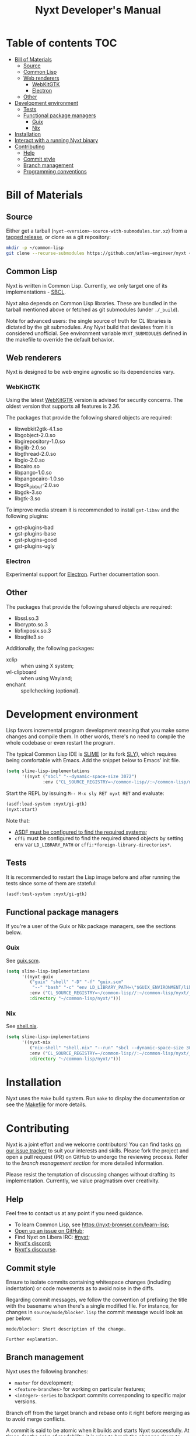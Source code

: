 #+TITLE: Nyxt Developer's Manual

# Install org-make-toc so the TOC below will be automatically generated.
# https://github.com/alphapapa/org-make-toc
* Table of contents                                                     :TOC:
:PROPERTIES:
:TOC:      :include all :ignore this
:END:
:CONTENTS:
- [[#bill-of-materials][Bill of Materials]]
  - [[#source][Source]]
  - [[#common-lisp][Common Lisp]]
  - [[#web-renderers][Web renderers]]
    - [[#webkitgtk][WebKitGTK]]
    - [[#electron][Electron]]
  - [[#other][Other]]
- [[#development-environment][Development environment]]
  - [[#tests][Tests]]
  - [[#functional-package-managers][Functional package managers]]
    - [[#guix][Guix]]
    - [[#nix][Nix]]
- [[#installation][Installation]]
- [[#interact-with-a-running-nyxt-binary][Interact with a running Nyxt binary]]
- [[#contributing][Contributing]]
  - [[#help][Help]]
  - [[#commit-style][Commit style]]
  - [[#branch-management][Branch management]]
  - [[#programming-conventions][Programming conventions]]
:END:

* Bill of Materials
** Source

Either get a tarball (=nyxt-<version>-source-with-submodules.tar.xz=) from a
[[https://github.com/atlas-engineer/nyxt/releases][tagged release]], or clone as a git repository:

#+begin_src sh
mkdir -p ~/common-lisp
git clone --recurse-submodules https://github.com/atlas-engineer/nyxt ~/common-lisp/nyxt
#+end_src

** Common Lisp

Nyxt is written in Common Lisp.  Currently, we only target one of its
implementations - [[http://www.sbcl.org/][SBCL]].

Nyxt also depends on Common Lisp libraries.  These are bundled in the tarball
mentioned above or fetched as git submodules (under =./_build=).

Note for advanced users: the single source of truth for CL libraries is dictated
by the git submodules.  Any Nyxt build that deviates from it is considered
unofficial.  See environment variable =NYXT_SUBMODULES= defined in the makefile
to override the default behavior.

** Web renderers

Nyxt is designed to be web engine agnostic so its dependencies vary.

*** WebKitGTK

Using the latest [[https://webkitgtk.org][WebKitGTK]] version is advised for security concerns.  The oldest
version that supports all features is 2.36.

The packages that provide the following shared objects are required:

- libwebkit2gtk-4.1.so
- libgobject-2.0.so
- libgirepository-1.0.so
- libglib-2.0.so
- libgthread-2.0.so
- libgio-2.0.so
- libcairo.so
- libpango-1.0.so
- libpangocairo-1.0.so
- libgdk_pixbuf-2.0.so
- libgdk-3.so
- libgtk-3.so

To improve media stream it is recommended to install =gst-libav= and the
following plugins:

- gst-plugins-bad
- gst-plugins-base
- gst-plugins-good
- gst-plugins-ugly

*** Electron

Experimental support for [[https://www.electronjs.org/][Electron]].  Further documentation soon.

** Other

The packages that provide the following shared objects are required:

- libssl.so.3
- libcrypto.so.3
- libfixposix.so.3
- libsqlite3.so

Additionally, the following packages:

- xclip :: when using X system;
- wl-clipboard :: when using Wayland;
- enchant :: spellchecking (optional).

* Development environment

Lisp favors incremental program development meaning that you make some changes
and compile them.  In other words, there's no need to compile the whole codebase
or even restart the program.

The typical Common Lisp IDE is [[https://github.com/slime/slime][SLIME]] (or its fork [[https://github.com/joaotavora/sly][SLY]]), which requires being
comfortable with Emacs.  Add the snippet below to Emacs' init file.

#+begin_src emacs-lisp
(setq slime-lisp-implementations
      '((nyxt ("sbcl" "--dynamic-space-size 3072")
              :env ("CL_SOURCE_REGISTRY=~/common-lisp//:~/common-lisp/nyxt/_build//"))))
#+end_src

Start the REPL by issuing =M-- M-x sly RET nyxt RET= and evaluate:

#+begin_src lisp
(asdf:load-system :nyxt/gi-gtk)
(nyxt:start)
#+end_src

Note that:

- [[https://asdf.common-lisp.dev/asdf/Configuring-ASDF-to-find-your-systems.html][ASDF must be configured to find the required systems]];
- =cffi= must be configured to find the required shared objects by setting env
  var =LD_LIBRARY_PATH= or =cffi:*foreign-library-directories*=.

** Tests

It is recommended to restart the Lisp image before and after running the tests
since some of them are stateful:

#+begin_src lisp
(asdf:test-system :nyxt/gi-gtk)
#+end_src

** Functional package managers

If you're a user of the Guix or Nix package managers, see the sections below.

*** Guix

See [[file:~/common-lisp/nyxt/guix.scm][guix.scm]].

#+begin_src emacs-lisp
(setq slime-lisp-implementations
      '((nyxt-guix
         ("guix" "shell" "-D" "-f" "guix.scm"
          "--" "bash" "-c" "env LD_LIBRARY_PATH=\"$GUIX_ENVIRONMENT/lib\" sbcl")
         :env ("CL_SOURCE_REGISTRY=~/common-lisp//:~/common-lisp/nyxt/_build//")
         :directory "~/common-lisp/nyxt/")))
#+end_src

*** Nix

See [[file:~/common-lisp/nyxt/shell.nix][shell.nix]].

#+begin_src emacs-lisp
(setq slime-lisp-implementations
      '((nyxt-nix
         ("nix-shell" "shell.nix" "--run" "sbcl --dynamic-space-size 3072")
         :env ("CL_SOURCE_REGISTRY=~/common-lisp//:~/common-lisp/nyxt/_build//")
         :directory "~/common-lisp/nyxt/")))
#+end_src

* Installation

Nyxt uses the =Make= build system.  Run =make= to display the documentation or
see the [[../makefile][Makefile]] for more details.

* Contributing

Nyxt is a joint effort and we welcome contributors!  You can find tasks [[https://github.com/atlas-engineer/nyxt/issues?q=is%3Aissue+is%3Aopen+label%3Agood-first-issue][on our
issue tracker]] to suit your interests and skills.  Please fork the project and
open a pull request (PR) on GitHub to undergo the reviewing process.  Refer to
the [[*Branch management][branch management section]] for more detailed information.

Please resist the temptation of discussing changes without drafting its
implementation.  Currently, we value pragmatism over creativity.

** Help

Feel free to contact us at any point if you need guidance.

- To learn Common Lisp, see [[https://nyxt-browser.com/learn-lisp]];
- [[https://github.com/atlas-engineer/nyxt/issues][Open up an issue on GitHub]];
- Find Nyxt on Libera IRC: [[https://kiwiirc.com/nextclient/irc.libera.chat/nyxt][#nyxt]];
- [[https://discord.com/channels/1178074327309099069/1178074327309099072][Nyxt's discord]];
- [[https://discourse.atlas.engineer/][Nyxt's discourse]].

** Commit style

Ensure to isolate commits containing whitespace changes (including indentation)
or code movements as to avoid noise in the diffs.

Regarding commit messages, we follow the convention of prefixing the title with
the basename when there's a single modified file.  For instance, for changes in
=source/mode/blocker.lisp= the commit message would look as per below:

#+begin_example
mode/blocker: Short description of the change.

Further explanation.
#+end_example

** Branch management

Nyxt uses the following branches:

- =master= for development;
- =<feature-branches>= for working on particular features;
- =<integer>-series= to backport commits corresponding to specific major
  versions.

Branch off from the target branch and rebase onto it right before merging as to
avoid merge conflicts.

A commit is said to be atomic when it builds and starts Nyxt successfully.  At
times, for the sake of readability, it is wise to break the changes down to
smaller non-atomic commits.  In that case, a merge commit is required (use merge
option =no-ff=).  This guarantees that running =git bisect= with option
=--first-parent= only picks atomic commits, which streamlines the process.

Those with commit access may push trivial changes directly to the target branch.

** Programming conventions

The usual style guides by [[https://www.cs.umd.edu/~nau/cmsc421/norvig-lisp-style.pdf][Norvig & Pitman's Tutorial on Good Lisp Programming
Style]] and [[https://google.github.io/styleguide/lispguide.xml][Google Common Lisp Style Guide]] are advised.

For symbol naming conventions, see https://www.cliki.net/Naming+conventions.

Some of our conventions include:

- Prefer =first= and =rest= over =car= and =cdr=, respectively.
- Use =define-class= instead of =defclass=.
- Use =nyxt:define-package= for Nyxt-related pacakges.  Notice that it features
  default imports (e.g. =export-always=) and package nicknames (e.g. =alex=,
  =sera=, etc.).  Prefer =uiop:define-package= for general purpose packages.
- Export using =export-always= next to the symbol definition.  This helps
  prevent exports to go out-of-sync, or catch typos.  Unlike =export=,
  =export-always= saves you from surprises upon recompilation.
- When sensible, declaim the function types using =->=.  Note that there is then
  no need to mention the type of the arguments and the return value in the
  docstring.
- Use the =maybe= and =maybe*= types instead of =(or null ...)= and =(or null
  (array * (0)) ...)=, respectively.
- Use the =list-of= type for typed lists.
- Use =funcall*= to not error when function does not exist.
- Prefer classes over structs.
- Classes should be usable with just a =make-instance=.
- Slots classes should be formatted in the following way:
#+begin_src lisp
(slot-name
 slot-value
 ...
 :documentation "Foo.")
#+end_src

When =slot-value= is the only parameter specified then:
#+begin_src lisp
(slot-name slot-value)
#+end_src
- =customize-instance= is reserved for end users.  Use
  =initialize-instance :after= or =slot-unbound= to initialize the slots.
  Set up the rest of the class in =customize-instance :after=.  Bear in mind
  that anything in this last method won't be customizable for the end user.
- Almost all files should be handled via the =nfiles= library.
- =(setf SLOT-WRITER) :after= is reserved for "watchers",
  i.e. handlers that are run whenever the slot is set.  The =:around= method is
  not used by watchers, and thus the watcher may be overridden.
- We use the =%foo%= naming convention for special local variables.
- We suffix predicates with =-p=.  Unlike the usual convention, we always use a
  dash (i.e. =foo-p= over =foop=).
- Prefer the term =url= over =uri=.
- URLs should be of type =quri:uri=.  If you need to manipulate a URL string, call
  it =url-string=. In case the value contains a URL, but is not =quri:url=, use
  =url-designator= and its =url= method to normalize into =quri:uri=.
- Paths should be of type =cl:pathname=.
  Use =uiop:native-namestring= to "send" to OS-facing functions,
  =uiop:ensure-pathname= to "receive" from OS-facing functions or to "trunamize".
- Prefer =handler-bind= over =handler-case=: when running from the REPL, this
  triggers the debugger with a full stacktrace; when running the Nyxt binary,
  all conditions are caught anyway.
- Do not handle the =T= condition, this may break everything.  Handle =error=,
  =serious-condition=, or exceptionally =condition= (for instance if you do not
  control the called code, and some libraries subclass =condition= instead of
  =error=).
- Dummy variables are called =_=.
- Prefer American spelling.
- Construct =define-command= requires a short one-line docstring without
  newlines.
- Name keyword function parameters as follows =&key (var default-value
  var-supplied-p)=.

# - Conversion functions =FROM->TO= or =->TO= for generic functions.  The
#   only one that comes to mind is =url= which does not follow this convention...

# - Blocking function should be prefixed with =wait-on-=.

# Local Variables:
# eval: (add-hook 'before-save-hook
#                 (lambda nil (if (fboundp 'org-make-toc)
#                                 (org-make-toc)
#                                 (message-box "Please install org-make-toc.")))
#                 nil
#                 t)
# End:
